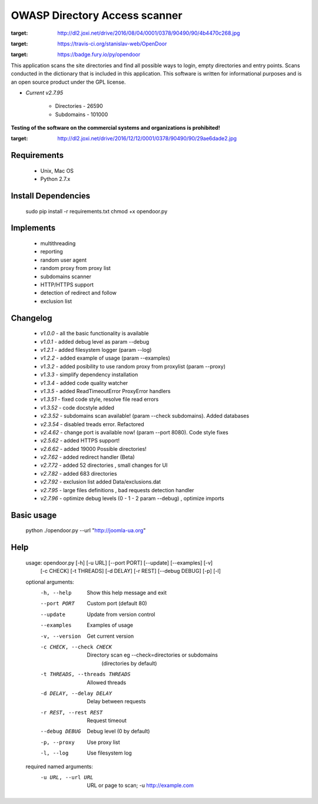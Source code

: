 OWASP Directory Access scanner
====================
.. image:: http://dl2.joxi.net/drive/2016/08/04/0001/0378/90490/90/4b4470c268.jpg
:target: http://dl2.joxi.net/drive/2016/08/04/0001/0378/90490/90/4b4470c268.jpg
    

.. image:: https://travis-ci.org/stanislav-web/OpenDoor.svg?branch=master
:target: https://travis-ci.org/stanislav-web/OpenDoor
.. image:: https://badge.fury.io/py/opendoor.svg
:target: https://badge.fury.io/py/opendoor
        
This application scans the site directories and find all possible ways to login, empty directories and entry points.
Scans conducted in the dictionary that is included in this application.
This software is written for informational purposes and is an open source product under the GPL license.

* *Current v2.7.95*

    * Directories - 26590
    * Subdomains - 101000

**Testing of the software on the commercial systems and organizations is prohibited!**

.. image:: http://dl2.joxi.net/drive/2016/12/12/0001/0378/90490/90/29ae6dade2.jpg
:target: http://dl2.joxi.net/drive/2016/12/12/0001/0378/90490/90/29ae6dade2.jpg
    
Requirements
------------
    * Unix, Mac OS
    * Python 2.7.x

Install Dependencies
------------
    sudo pip install -r requirements.txt
    chmod +x opendoor.py

Implements
------------
    * multithreading
    * reporting
    * random user agent
    * random proxy from proxy list
    * subdomains scanner
    * HTTP/HTTPS support
    * detection of redirect and follow
    * exclusion list

Changelog
------------
    * *v1.0.0* - all the basic functionality is available
    * *v1.0.1* - added debug level as param --debug
    * *v1.2.1* - added filesystem logger (param --log)
    * *v1.2.2* - added example of usage (param --examples)
    * *v1.3.2* - added posibility to use random proxy from proxylist (param --proxy)
    * *v1.3.3* - simplify dependency installation
    * *v1.3.4* - added code quality watcher
    * *v1.3.5* - added ReadTimeoutError ProxyError handlers
    * *v1.3.51* - fixed code style, resolve file read errors
    * *v1.3.52* - code docstyle added
    * *v2.3.52* - subdomains scan available! (param --check subdomains). Added databases
    * *v2.3.54* - disabled treads error. Refactored
    * *v2.4.62* - change port is available now! (param --port 8080). Code style fixes
    * *v2.5.62* - added HTTPS support!
    * *v2.6.62* - added 19000 Possible directories!
    * *v2.7.62* - added redirect handler (Beta)
    * *v2.7.72* - added 52 directories , small changes for UI
    * *v2.7.82* - added 683 directories
    * *v2.7.92* - exclusion list added Data/exclusions.dat
    * *v2.7.95* - large files definitions , bad requests detection handler
    * *v2.7.96* - optimize debug levels (0 - 1 - 2 param --debug) , optimize imports

Basic usage
------------
    python ./opendoor.py --url "http://joomla-ua.org"

Help
------------
    usage: opendoor.py [-h] [-u URL] [--port PORT] [--update] [--examples] [-v]
                   [-c CHECK] [-t THREADS] [-d DELAY] [-r REST]
                   [--debug DEBUG] [-p] [-l]

    optional arguments:
      -h, --help            Show this help message and exit
      --port PORT           Custom port (default 80)
      --update              Update from version control
      --examples            Examples of usage
      -v, --version         Get current version
      -c CHECK, --check CHECK
                        Directory scan eg --check=directories or subdomains
                         (directories by default)
      -t THREADS, --threads THREADS
                        Allowed threads
      -d DELAY, --delay DELAY
                        Delay between requests
      -r REST, --rest REST  Request timeout
      --debug DEBUG         Debug level (0 by default)
      -p, --proxy           Use proxy list
      -l, --log             Use filesystem log

    required named arguments:
      -u URL, --url URL     URL or page to scan; -u http://example.com